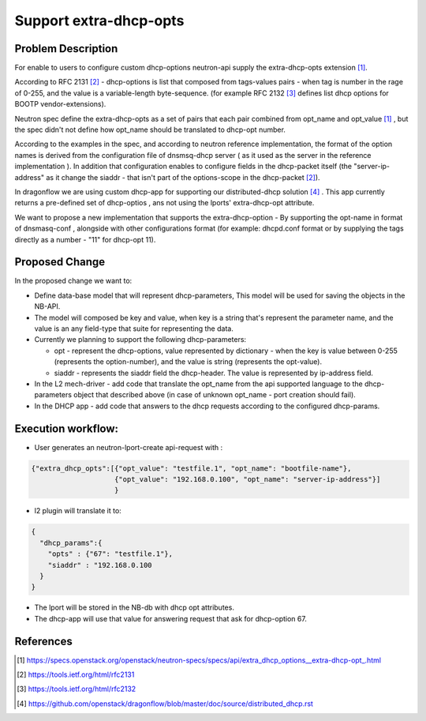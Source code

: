 ..
 This work is licensed under a Creative Commons Attribution 3.0 Unported
 License.

 http://creativecommons.org/licenses/by/3.0/legalcode

=======================
Support extra-dhcp-opts
=======================


Problem Description
===================
For enable to users to configure custom dhcp-options neutron-api
supply the extra-dhcp-opts extension [1]_.

According to RFC 2131 [2]_  -  dhcp-options is list that composed from
tags-values pairs - when  tag is number in the rage of 0-255,
and the value is a variable-length byte-sequence.
(for example RFC 2132 [3]_ defines list dhcp options
for BOOTP vendor-extensions).

Neutron spec define the  extra-dhcp-opts as a set of pairs
that each pair combined from opt_name and opt_value [1]_ , but the spec
didn't not define how opt_name should be translated to dhcp-opt number.

According to the examples in the spec, and according to neutron reference
implementation, the format of the option names is derived from the
configuration file of dnsmsq-dhcp server ( as it used as the server in the
reference implementation ). In addition that configuration enables to
configure fields in the dhcp-packet itself (the  "server-ip-address"
as it change the  siaddr -  that isn't part of the
options-scope in the dhcp-packet [2]_).

In dragonflow we are using custom dhcp-app for supporting our
distributed-dhcp solution [4]_ . This app currently returns a
pre-defined set of dhcp-optios , ans not using the lports' extra-dhcp-opt
attribute.

We want to propose a new implementation that supports the extra-dhcp-option -
By supporting the opt-name in format of dnsmasq-conf , alongside with other
configurations format (for example: dhcpd.conf format or by supplying the tags
directly as a number - "11" for dhcp-opt 11).


Proposed Change
===============

In the proposed change we want to:

* Define data-base model that will represent dhcp-parameters,
  This model will be used for saving the objects in the NB-API.

* The model will composed be key and value, when key is a string that's
  represent the parameter name,  and the value is an any field-type that
  suite for representing the data.

* Currently we planning to support the following dhcp-parameters:

  * opt - represent the dhcp-options, value represented by dictionary -
    when the key is value between 0-255 (represents the option-number),
    and the value is string (represents the opt-value).

  * siaddr - represents the siaddr field the dhcp-header. The value
    is represented by ip-address field.


* In the L2 mech-driver - add code that translate the opt_name from the
  api supported language to the dhcp-parameters object that
  described above (in case of unknown opt_name - port creation should fail).

* In the DHCP app - add code that answers to the dhcp requests according to
  the configured dhcp-params.


Execution workflow:
===================

* User generates an  neutron-lport-create api-request with :

.. code-block:: json

  {"extra_dhcp_opts":[{"opt_value": "testfile.1", "opt_name": "bootfile-name"},
                      {"opt_value": "192.168.0.100", "opt_name": "server-ip-address"}]
                      }

* l2 plugin will translate it to:

.. code-block:: json

  {
    "dhcp_params":{
      "opts" : {"67": "testfile.1"},
      "siaddr" : "192.168.0.100
    }
  }

* The lport will be stored in the NB-db with dhcp opt attributes.
* The dhcp-app will use that value for answering request that ask for
  dhcp-option 67.






References
==========
.. [#] https://specs.openstack.org/openstack/neutron-specs/specs/api/extra_dhcp_options__extra-dhcp-opt\_.html
.. [#] https://tools.ietf.org/html/rfc2131
.. [#] https://tools.ietf.org/html/rfc2132
.. [#] https://github.com/openstack/dragonflow/blob/master/doc/source/distributed_dhcp.rst


